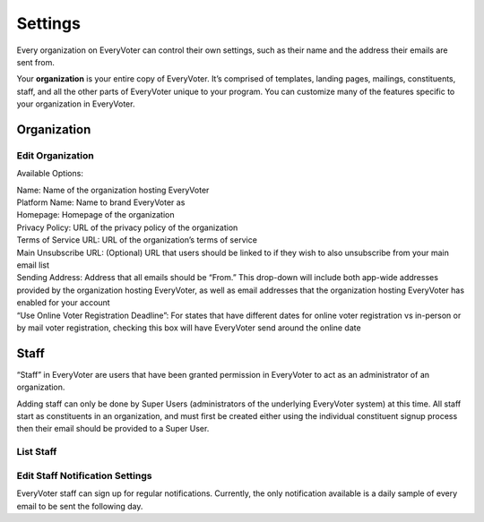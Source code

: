 ========
Settings
========

Every organization on EveryVoter can control their own settings, such as their name and the address their emails are sent from.

Your **organization** is your entire copy of EveryVoter. It’s comprised of templates, landing pages, mailings, constituents, staff, and all the other parts of EveryVoter unique to your program. You can customize many of the features specific to your organization in EveryVoter.



------------
Organization
------------

#################
Edit Organization
#################

Available Options:

| Name: Name of the organization hosting EveryVoter
| Platform Name: Name to brand EveryVoter as
| Homepage: Homepage of the organization
| Privacy Policy: URL of the privacy policy of the organization
| Terms of Service URL: URL of the organization’s terms of service
| Main Unsubscribe URL: (Optional) URL that users should be linked to if they wish to also unsubscribe from your main email list
| Sending Address: Address that all emails should be “From.” This drop-down will include both app-wide addresses provided by the organization hosting EveryVoter, as well as email addresses that the organization hosting EveryVoter has enabled for your account
| “Use Online Voter Registration Deadline”: For states that have different dates for online voter registration vs in-person or by mail voter registration, checking this box will have EveryVoter send around the online date


.. thumbnail:: /_static/manage/manage_organization.png


-----
Staff
-----

“Staff” in EveryVoter are users that have been granted permission in EveryVoter to act as an administrator of an organization.

Adding staff can only be done by Super Users (administrators of the underlying EveryVoter system) at this time. All staff start as constituents in an organization, and must first be created either using the individual constituent signup process then their email should be provided to a Super User.

##########
List Staff
##########

.. thumbnail:: /_static/manage/manage_administrators.png


################################
Edit Staff Notification Settings
################################

EveryVoter staff can sign up for regular notifications. Currently, the only notification available is a daily sample of every email to be sent the following day.

.. thumbnail:: /_static/manage/manage_notification_settings.png

